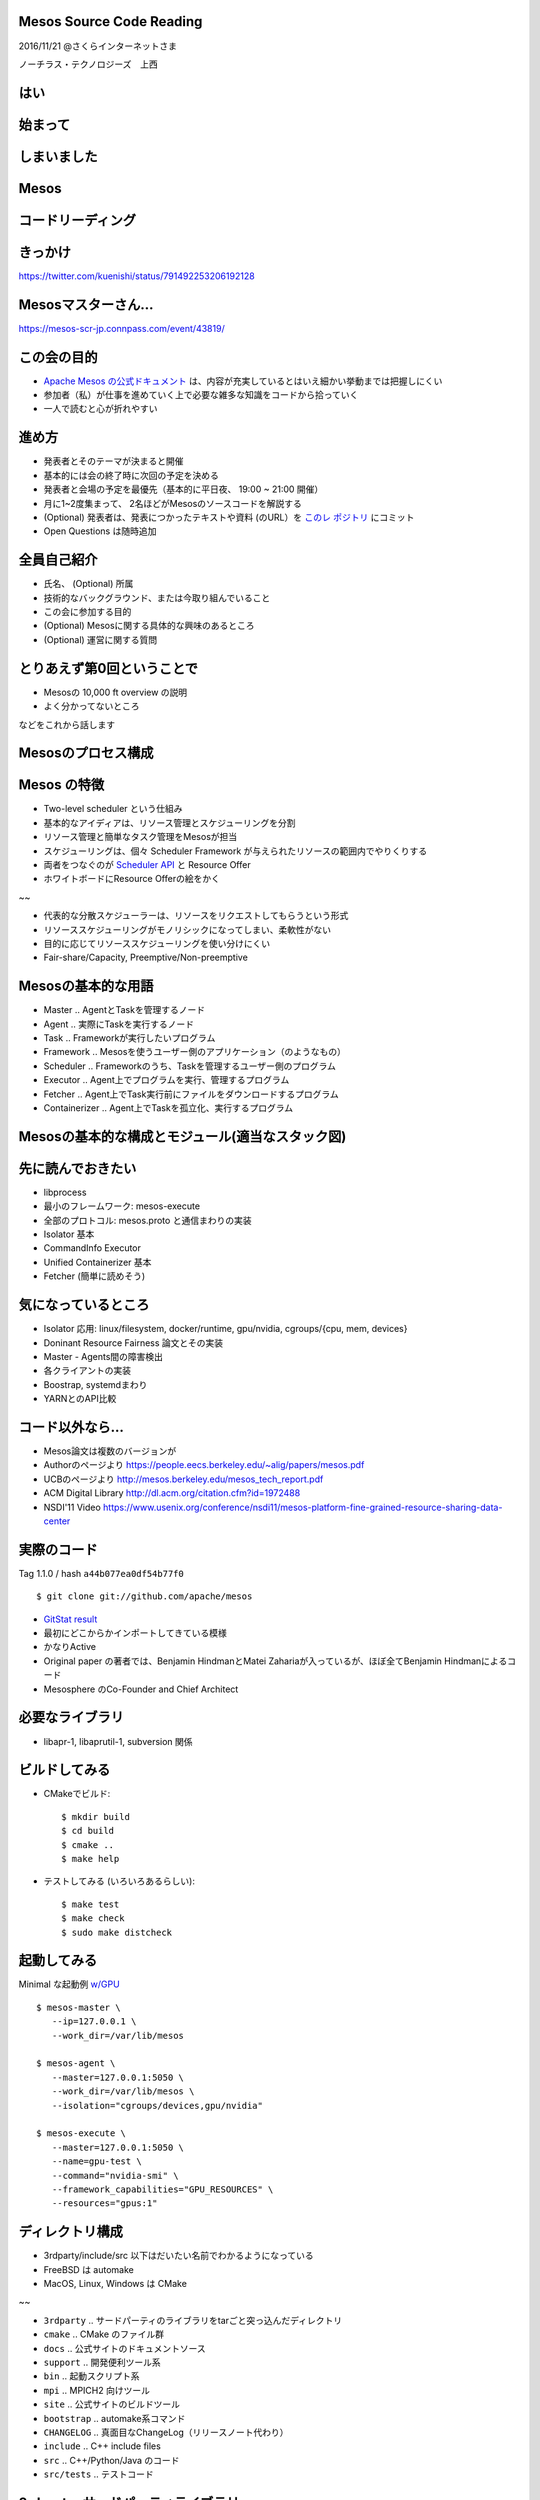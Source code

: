 Mesos Source Code Reading
=========================

2016/11/21 @さくらインターネットさま

ノーチラス・テクノロジーズ　上西


はい
======

始まって
=========

しまいました
=================

Mesos
=====

コードリーディング
========================

きっかけ
==========

https://twitter.com/kuenishi/status/791492253206192128

.. figure:: ./twitter.png

Mesosマスターさん...
======================

https://mesos-scr-jp.connpass.com/event/43819/

.. figure:: ./master.png

この会の目的
================

* `Apache Mesos の公式ドキュメント <http://mesos.apache.org/documentation/latest/>`_ は、内容が充実しているとはいえ細かい挙動までは把握しにくい
* 参加者（私）が仕事を進めていく上で必要な雑多な知識をコードから拾っていく
* 一人で読むと心が折れやすい

進め方  
=======

* 発表者とそのテーマが決まると開催
* 基本的には会の終了時に次回の予定を決める
* 発表者と会場の予定を最優先（基本的に平日夜、 19:00 ~ 21:00 開催）
* 月に1~2度集まって、 2名ほどがMesosのソースコードを解説する

* (Optional) 発表者は、発表につかったテキストや資料 (のURL）を `このレ
  ポジトリ <https://github.com/kuenishi/mesos_scr_jp>`_ にコミット
* Open Questions は随時追加


全員自己紹介
================

* 氏名、 (Optional) 所属
* 技術的なバックグラウンド、または今取り組んでいること
* この会に参加する目的
* (Optional) Mesosに関する具体的な興味のあるところ
* (Optional) 運営に関する質問

とりあえず第0回ということで
=================================

* Mesosの 10,000 ft overview の説明
* よく分かってないところ

などをこれから話します  


Mesosのプロセス構成
===========================

.. figure:: ./mesos-processes.png
   :alt: Mesos process structure


Mesos の特徴
====================

* Two-level scheduler という仕組み

* 基本的なアイディアは、リソース管理とスケジューリングを分割
* リソース管理と簡単なタスク管理をMesosが担当
* スケジューリングは、個々 Scheduler Framework が与えられたリソースの範囲内でやりくりする
* 両者をつなぐのが `Scheduler API <http://mesos.apache.org/documentation/latest/scheduler-http-api/>`_ と Resource Offer
* ホワイトボードにResource Offerの絵をかく

~~
  
* 代表的な分散スケジューラーは、リソースをリクエストしてもらうという形式
* リソーススケジューリングがモノリシックになってしまい、柔軟性がない
* 目的に応じてリソーススケジューリングを使い分けにくい
* Fair-share/Capacity, Preemptive/Non-preemptive
  
Mesosの基本的な用語
=========================

* Master .. AgentとTaskを管理するノード
* Agent .. 実際にTaskを実行するノード
* Task .. Frameworkが実行したいプログラム
* Framework .. Mesosを使うユーザー側のアプリケーション（のようなもの）
* Scheduler .. Frameworkのうち、Taskを管理するユーザー側のプログラム
* Executor .. Agent上でプログラムを実行、管理するプログラム
* Fetcher .. Agent上でTask実行前にファイルをダウンロードするプログラム
* Containerizer .. Agent上でTaskを孤立化、実行するプログラム
  
Mesosの基本的な構成とモジュール(適当なスタック図)
===========================================================

.. figure:: ./mesos-stack.png
            :alt: Mesos module stack

先に読んでおきたい
====================

* libprocess
* 最小のフレームワーク: mesos-execute
* 全部のプロトコル: mesos.proto と通信まわりの実装
* Isolator 基本
* CommandInfo Executor
* Unified Containerizer 基本
* Fetcher (簡単に読めそう)

気になっているところ
========================

* Isolator 応用: linux/filesystem, docker/runtime, gpu/nvidia, cgroups/{cpu, mem, devices}
* Doninant Resource Fairness 論文とその実装
* Master - Agents間の障害検出
* 各クライアントの実装
* Boostrap, systemdまわり
* YARNとのAPI比較
  
コード以外なら…
===================

* Mesos論文は複数のバージョンが
* Authorのページより https://people.eecs.berkeley.edu/~alig/papers/mesos.pdf
* UCBのページより http://mesos.berkeley.edu/mesos_tech_report.pdf
* ACM Digital Library http://dl.acm.org/citation.cfm?id=1972488
* NSDI'11 Video https://www.usenix.org/conference/nsdi11/mesos-platform-fine-grained-resource-sharing-data-center

実際のコード
=================

Tag 1.1.0 / hash ``a44b077ea0df54b77f0`` ::

  $ git clone git://github.com/apache/mesos

* `GitStat result <./mesos-gitstat/index.html>`_
* 最初にどこからかインポートしてきている模様
* かなりActive
* Original paper の著者では、Benjamin HindmanとMatei Zahariaが入っているが、ほぼ全てBenjamin Hindmanによるコード
* Mesosphere のCo-Founder and Chief Architect

必要なライブラリ
===================

* libapr-1, libaprutil-1, subversion 関係

.. figure:: ./cmake-result.png
            :alt: dependency

ビルドしてみる
===================


* CMakeでビルド::
   
  $ mkdir build
  $ cd build
  $ cmake ..
  $ make help

* テストしてみる (いろいろあるらしい)::

  $ make test
  $ make check
  $ sudo make distcheck

起動してみる
=================

Minimal な起動例 `w/GPU <https://github.com/apache/mesos/blob/master/docs/gpu-support.md>`_ ::

   $ mesos-master \
      --ip=127.0.0.1 \
      --work_dir=/var/lib/mesos

   $ mesos-agent \
      --master=127.0.0.1:5050 \
      --work_dir=/var/lib/mesos \
      --isolation="cgroups/devices,gpu/nvidia"

   $ mesos-execute \
      --master=127.0.0.1:5050 \
      --name=gpu-test \
      --command="nvidia-smi" \
      --framework_capabilities="GPU_RESOURCES" \
      --resources="gpus:1"

     
ディレクトリ構成
==================

* 3rdparty/include/src 以下はだいたい名前でわかるようになっている
* FreeBSD は automake
* MacOS, Linux, Windows は  CMake

~~
  
* ``3rdparty`` .. サードパーティのライブラリをtarごと突っ込んだディレクトリ
* ``cmake`` .. CMake のファイル群
* ``docs`` .. 公式サイトのドキュメントソース
* ``support`` .. 開発便利ツール系
* ``bin`` .. 起動スクリプト系
* ``mpi`` .. MPICH2 向けツール
* ``site`` .. 公式サイトのビルドツール
* ``bootstrap`` .. automake系コマンド
* ``CHANGELOG`` .. 真面目なChangeLog（リリースノート代わり）
* ``include`` .. C++ include files
* ``src`` .. C++/Python/Java のコード
* ``src/tests`` .. テストコード

3rdparty: サードパーティライブラリ
=======================================

全部がレポジトリに…

* `libprocess <https://people.eecs.berkeley.edu/~benh/libprocess/>`_
* elfio
* glog
* leveldb
* http-parser, nvml, picojson, pip, protobuf, wheel, setuptools, zookeeper  

include/mesos
================

``include/mesos/mesos.proto``

* ここに（ほぼ）全てのプロトコルが記述されている
* ヘンにドキュメントを見るよりも参考になる
* `I'm feeling lucky! <https://github.com/apache/mesos/blob/master/include/mesos/mesos.proto>`_  

Entrypoint
==========

``src/master/main.cpp``
と
``src/slave/main.cpp``

もういちど数えてみる::

  $ find include -type f |egrep "pp$" | xargs wc
  ...
     9381  40458 309004 total
  $ find src -type f |egrep "pp$" | xargs wc
  ...
   280792  802725 8464423 total
  $ find 3rdparty/ -type f | egrep "pp$" | xargs wc
  ...
    70783  226874 2020523 total
   

コミュニティ
===============

* http://mesos.apache.org/community/
* 活発なのはSlack ( mesos.slack.com ) とML
* 真面目なのはJIRA
* みんな割とフランク

Questions?
==========

* 次回はいつ開催？
* 多分libprocess?

Special Thanks and Resources
============================

This slide can be built by `rst2html5-tools <http://marianoguerra.github.io/rst2html5/>`_ with following options::

  rst2html5 --deck-js --pretty-print-code --embed-content bootstrap.rst

* `GitStats <http://gitstats.sourceforge.net/>`_

* `Mesos Frameworkの作り方 <https://speakerdeck.com/kuenishi/mesos-frameworkfalsezuo-rifang-how-to-make-mesos-framework>`_
* `分散スケジューラMesosの紹介 <https://speakerdeck.com/kuenishi/fen-san-sukeziyuramesosfalseshao-jie>`_
* `mesos, omega, borg: a survey <http://umbrant.com/blog/2015/mesos_omega_borg_survey.html>`_
* `Mesos: A Cloud Scheduler (1) <http://steps.dodgson.org/b/2013/03/10/mesos-a-cloud-scheduler/>`_ (2)は何処
